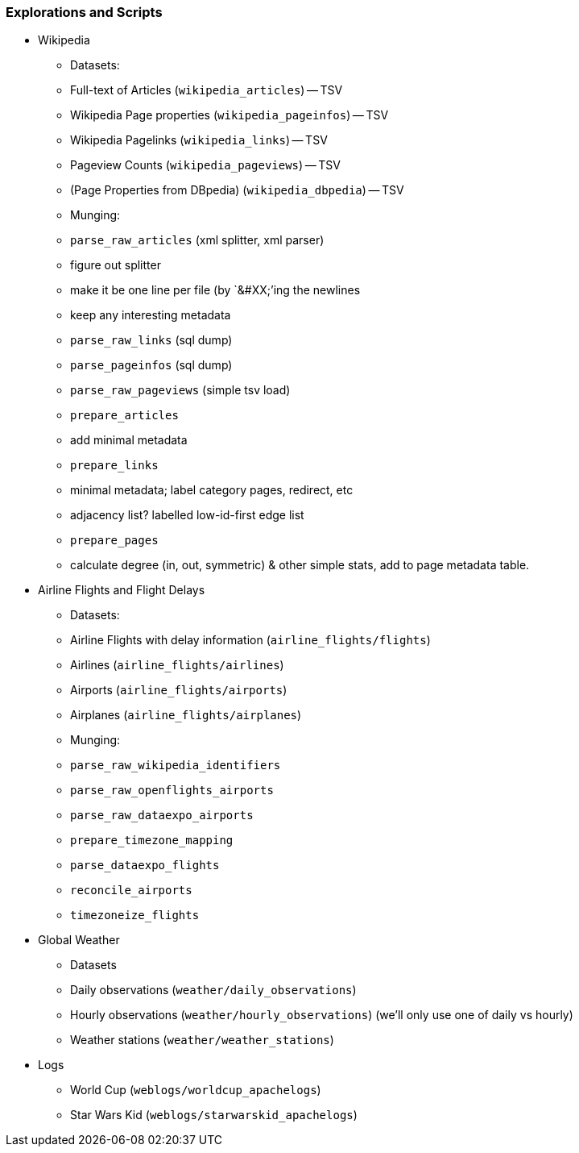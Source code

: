 === Explorations and Scripts

* Wikipedia
  - Datasets:
  - Full-text of Articles (`wikipedia_articles`) -- TSV
  - Wikipedia Page properties (`wikipedia_pageinfos`) -- TSV
  - Wikipedia Pagelinks (`wikipedia_links`) -- TSV
  - Pageview Counts (`wikipedia_pageviews`) -- TSV
  - (Page Properties from DBpedia) (`wikipedia_dbpedia`) -- TSV
  - Munging:
  - `parse_raw_articles` (xml splitter, xml parser)
  - figure out splitter
  - make it be one line per file (by `&#XX;`'ing the newlines
  - keep any interesting metadata
  - `parse_raw_links` (sql dump)
  - `parse_pageinfos` (sql dump)
  - `parse_raw_pageviews` (simple tsv load)
  - `prepare_articles`
  - add minimal metadata
  - `prepare_links`
  - minimal metadata; label category pages, redirect, etc
  - adjacency list? labelled low-id-first edge list
  - `prepare_pages`
  - calculate degree (in, out, symmetric) & other simple stats, add to page metadata table.
      
* Airline Flights and Flight Delays
  - Datasets:
  - Airline Flights with delay information (`airline_flights/flights`)
  - Airlines (`airline_flights/airlines`)
  - Airports (`airline_flights/airports`)
  - Airplanes (`airline_flights/airplanes`)
  - Munging:
  - `parse_raw_wikipedia_identifiers`
  - `parse_raw_openflights_airports`
  - `parse_raw_dataexpo_airports`
  - `prepare_timezone_mapping`
  - `parse_dataexpo_flights`
  - `reconcile_airports`
  - `timezoneize_flights`
* Global Weather
  - Datasets
  - Daily observations (`weather/daily_observations`)
  - Hourly observations (`weather/hourly_observations`) (we'll only use one of daily vs hourly)
  - Weather stations (`weather/weather_stations`)
* Logs
  - World Cup (`weblogs/worldcup_apachelogs`)
  - Star Wars Kid (`weblogs/starwarskid_apachelogs`)

